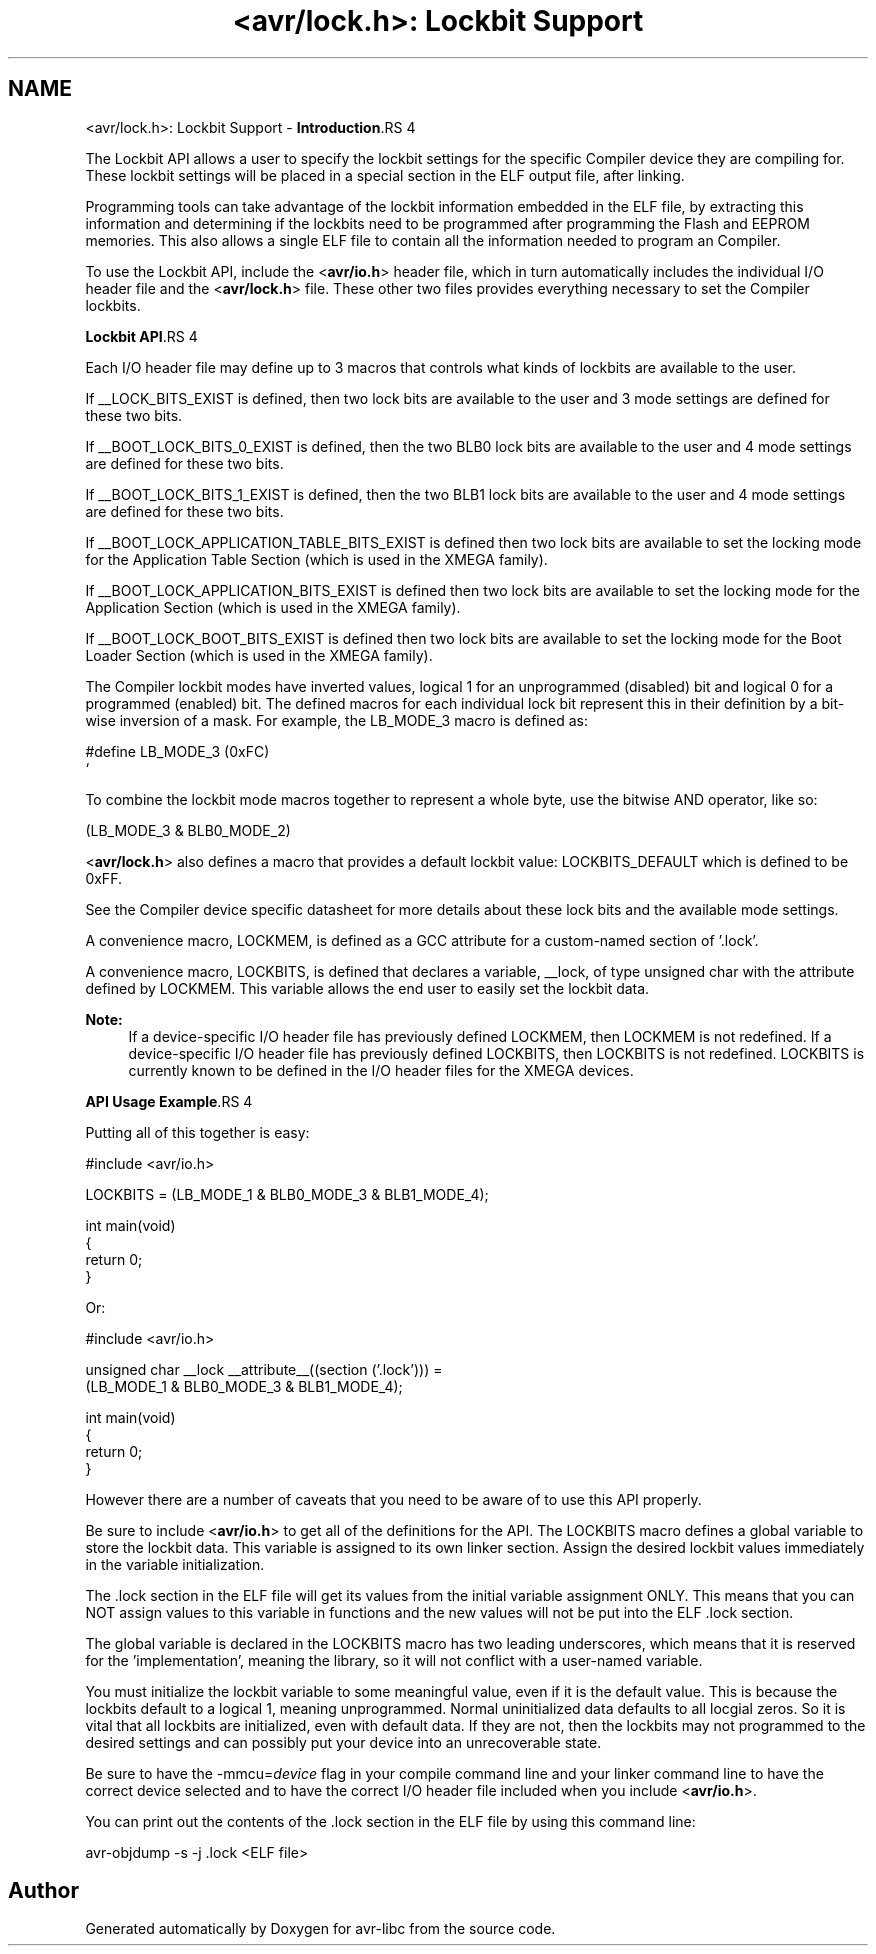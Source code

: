 .TH "<avr/lock.h>: Lockbit Support" 3 "11 May 2022" "Version 2.0.0" "avr-libc" \" -*- nroff -*-
.ad l
.nh
.SH NAME
<avr/lock.h>: Lockbit Support \- \fBIntroduction\fP.RS 4

.RE
.PP
The Lockbit API allows a user to specify the lockbit settings for the specific Compiler device they are compiling for. These lockbit settings will be placed in a special section in the ELF output file, after linking.
.PP
Programming tools can take advantage of the lockbit information embedded in the ELF file, by extracting this information and determining if the lockbits need to be programmed after programming the Flash and EEPROM memories. This also allows a single ELF file to contain all the information needed to program an Compiler.
.PP
To use the Lockbit API, include the <\fBavr/io.h\fP> header file, which in turn automatically includes the individual I/O header file and the <\fBavr/lock.h\fP> file. These other two files provides everything necessary to set the Compiler lockbits.
.PP
\fBLockbit API\fP.RS 4

.RE
.PP
Each I/O header file may define up to 3 macros that controls what kinds of lockbits are available to the user.
.PP
If __LOCK_BITS_EXIST is defined, then two lock bits are available to the user and 3 mode settings are defined for these two bits.
.PP
If __BOOT_LOCK_BITS_0_EXIST is defined, then the two BLB0 lock bits are available to the user and 4 mode settings are defined for these two bits.
.PP
If __BOOT_LOCK_BITS_1_EXIST is defined, then the two BLB1 lock bits are available to the user and 4 mode settings are defined for these two bits.
.PP
If __BOOT_LOCK_APPLICATION_TABLE_BITS_EXIST is defined then two lock bits are available to set the locking mode for the Application Table Section (which is used in the XMEGA family).
.PP
If __BOOT_LOCK_APPLICATION_BITS_EXIST is defined then two lock bits are available to set the locking mode for the Application Section (which is used in the XMEGA family).
.PP
If __BOOT_LOCK_BOOT_BITS_EXIST is defined then two lock bits are available to set the locking mode for the Boot Loader Section (which is used in the XMEGA family).
.PP
The Compiler lockbit modes have inverted values, logical 1 for an unprogrammed (disabled) bit and logical 0 for a programmed (enabled) bit. The defined macros for each individual lock bit represent this in their definition by a bit-wise inversion of a mask. For example, the LB_MODE_3 macro is defined as:
.PP
.nf
    #define LB_MODE_3  (0xFC)
`   

.fi
.PP
.PP
To combine the lockbit mode macros together to represent a whole byte, use the bitwise AND operator, like so: 
.PP
.nf
    (LB_MODE_3 & BLB0_MODE_2)

.fi
.PP
.PP
<\fBavr/lock.h\fP> also defines a macro that provides a default lockbit value: LOCKBITS_DEFAULT which is defined to be 0xFF.
.PP
See the Compiler device specific datasheet for more details about these lock bits and the available mode settings.
.PP
A convenience macro, LOCKMEM, is defined as a GCC attribute for a custom-named section of '.lock'.
.PP
A convenience macro, LOCKBITS, is defined that declares a variable, __lock, of type unsigned char with the attribute defined by LOCKMEM. This variable allows the end user to easily set the lockbit data.
.PP
\fBNote:\fP
.RS 4
If a device-specific I/O header file has previously defined LOCKMEM, then LOCKMEM is not redefined. If a device-specific I/O header file has previously defined LOCKBITS, then LOCKBITS is not redefined. LOCKBITS is currently known to be defined in the I/O header files for the XMEGA devices.
.RE
.PP
\fBAPI Usage Example\fP.RS 4

.RE
.PP
Putting all of this together is easy:
.PP
.PP
.nf
    #include <avr/io.h>

    LOCKBITS = (LB_MODE_1 & BLB0_MODE_3 & BLB1_MODE_4);

    int main(void)
    {
        return 0;
    }
.fi
.PP
.PP
Or:
.PP
.PP
.nf
    #include <avr/io.h>

    unsigned char __lock __attribute__((section ('.lock'))) = 
        (LB_MODE_1 & BLB0_MODE_3 & BLB1_MODE_4);

    int main(void)
    {
        return 0;
    }
.fi
.PP
.PP
However there are a number of caveats that you need to be aware of to use this API properly.
.PP
Be sure to include <\fBavr/io.h\fP> to get all of the definitions for the API. The LOCKBITS macro defines a global variable to store the lockbit data. This variable is assigned to its own linker section. Assign the desired lockbit values immediately in the variable initialization.
.PP
The .lock section in the ELF file will get its values from the initial variable assignment ONLY. This means that you can NOT assign values to this variable in functions and the new values will not be put into the ELF .lock section.
.PP
The global variable is declared in the LOCKBITS macro has two leading underscores, which means that it is reserved for the 'implementation', meaning the library, so it will not conflict with a user-named variable.
.PP
You must initialize the lockbit variable to some meaningful value, even if it is the default value. This is because the lockbits default to a logical 1, meaning unprogrammed. Normal uninitialized data defaults to all locgial zeros. So it is vital that all lockbits are initialized, even with default data. If they are not, then the lockbits may not programmed to the desired settings and can possibly put your device into an unrecoverable state.
.PP
Be sure to have the -mmcu=\fIdevice\fP flag in your compile command line and your linker command line to have the correct device selected and to have the correct I/O header file included when you include <\fBavr/io.h\fP>.
.PP
You can print out the contents of the .lock section in the ELF file by using this command line: 
.PP
.nf
    avr-objdump -s -j .lock <ELF file>

.fi
.PP
 
.SH "Author"
.PP 
Generated automatically by Doxygen for avr-libc from the source code.
